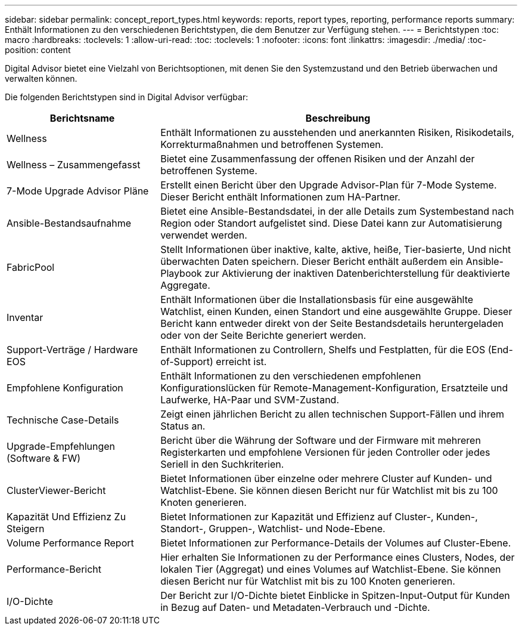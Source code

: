 ---
sidebar: sidebar 
permalink: concept_report_types.html 
keywords: reports, report types, reporting, performance reports 
summary: Enthält Informationen zu den verschiedenen Berichtstypen, die dem Benutzer zur Verfügung stehen. 
---
= Berichtstypen
:toc: macro
:hardbreaks:
:toclevels: 1
:allow-uri-read: 
:toc: 
:toclevels: 1
:nofooter: 
:icons: font
:linkattrs: 
:imagesdir: ./media/
:toc-position: content


[role="lead"]
Digital Advisor bietet eine Vielzahl von Berichtsoptionen, mit denen Sie den Systemzustand und den Betrieb überwachen und verwalten können.

Die folgenden Berichtstypen sind in Digital Advisor verfügbar:

[cols="30,70"]
|===
| Berichtsname | Beschreibung 


| Wellness | Enthält Informationen zu ausstehenden und anerkannten Risiken, Risikodetails, Korrekturmaßnahmen und betroffenen Systemen. 


| Wellness – Zusammengefasst | Bietet eine Zusammenfassung der offenen Risiken und der Anzahl der betroffenen Systeme. 


| 7-Mode Upgrade Advisor Pläne | Erstellt einen Bericht über den Upgrade Advisor-Plan für 7-Mode Systeme. Dieser Bericht enthält Informationen zum HA-Partner. 


| Ansible-Bestandsaufnahme | Bietet eine Ansible-Bestandsdatei, in der alle Details zum Systembestand nach Region oder Standort aufgelistet sind. Diese Datei kann zur Automatisierung verwendet werden. 


| FabricPool | Stellt Informationen über inaktive, kalte, aktive, heiße, Tier-basierte, Und nicht überwachten Daten speichern. Dieser Bericht enthält außerdem ein Ansible-Playbook zur Aktivierung der inaktiven Datenberichterstellung für deaktivierte Aggregate. 


| Inventar | Enthält Informationen über die Installationsbasis für eine ausgewählte Watchlist, einen Kunden, einen Standort und eine ausgewählte Gruppe. Dieser Bericht kann entweder direkt von der Seite Bestandsdetails heruntergeladen oder von der Seite Berichte generiert werden. 


| Support-Verträge / Hardware EOS | Enthält Informationen zu Controllern, Shelfs und Festplatten, für die EOS (End-of-Support) erreicht ist. 


| Empfohlene Konfiguration | Enthält Informationen zu den verschiedenen empfohlenen Konfigurationslücken für Remote-Management-Konfiguration, Ersatzteile und Laufwerke, HA-Paar und SVM-Zustand. 


| Technische Case-Details | Zeigt einen jährlichen Bericht zu allen technischen Support-Fällen und ihrem Status an. 


| Upgrade-Empfehlungen (Software & FW) | Bericht über die Währung der Software und der Firmware mit mehreren Registerkarten und empfohlene Versionen für jeden Controller oder jedes Seriell in den Suchkriterien. 


| ClusterViewer-Bericht | Bietet Informationen über einzelne oder mehrere Cluster auf Kunden- und Watchlist-Ebene. Sie können diesen Bericht nur für Watchlist mit bis zu 100 Knoten generieren. 


| Kapazität Und Effizienz Zu Steigern | Bietet Informationen zur Kapazität und Effizienz auf Cluster-, Kunden-, Standort-, Gruppen-, Watchlist- und Node-Ebene. 


| Volume Performance Report | Bietet Informationen zur Performance-Details der Volumes auf Cluster-Ebene. 


| Performance-Bericht | Hier erhalten Sie Informationen zu der Performance eines Clusters, Nodes, der lokalen Tier (Aggregat) und eines Volumes auf Watchlist-Ebene. Sie können diesen Bericht nur für Watchlist mit bis zu 100 Knoten generieren. 


| I/O-Dichte | Der Bericht zur I/O-Dichte bietet Einblicke in Spitzen-Input-Output für Kunden in Bezug auf Daten- und Metadaten-Verbrauch und -Dichte. 
|===